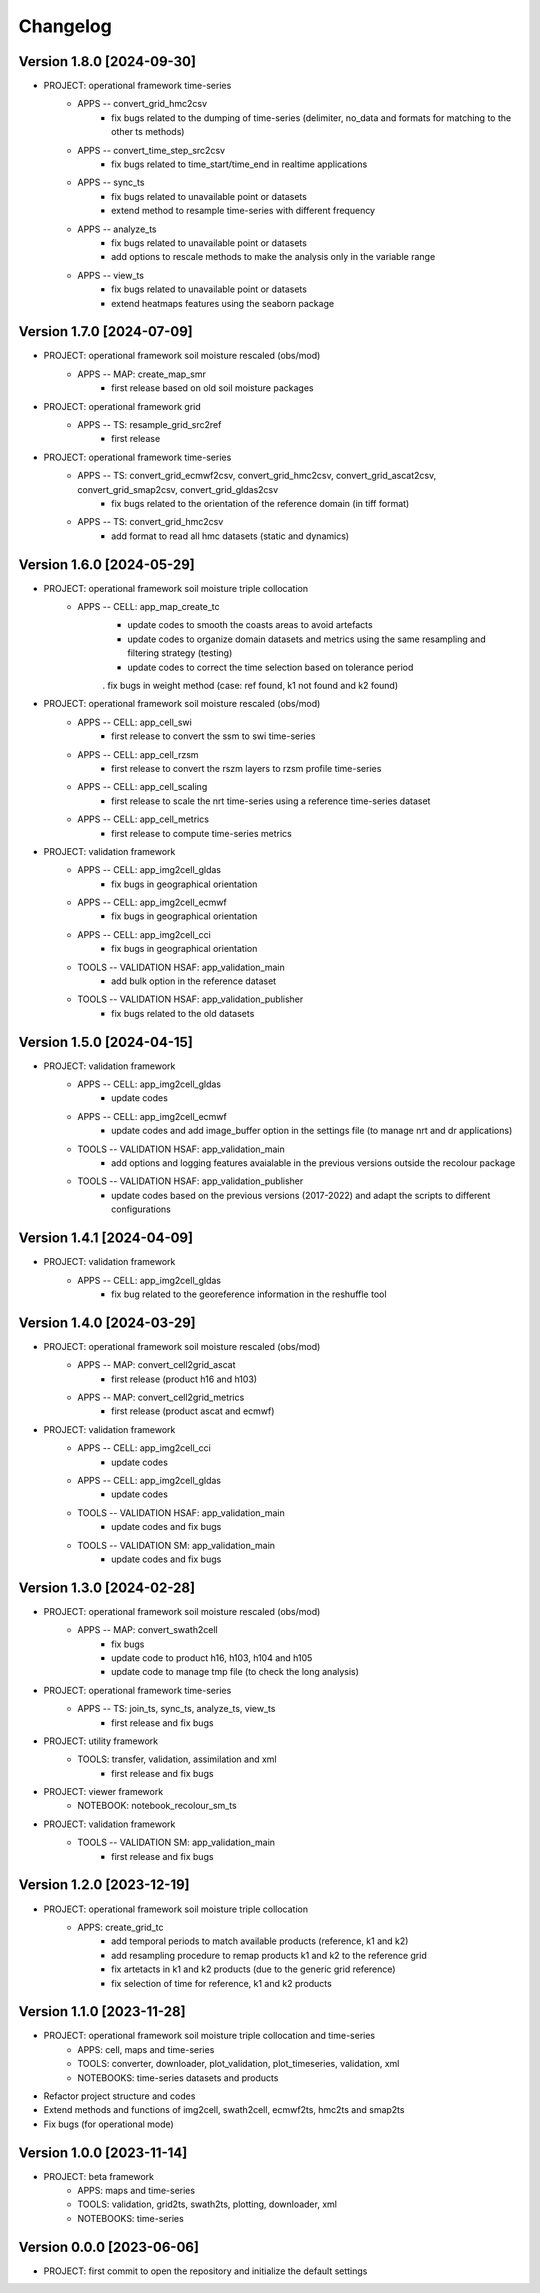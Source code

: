 =========
Changelog
=========

Version 1.8.0 [2024-09-30]
**************************
- PROJECT: operational framework time-series
	- APPS -- convert_grid_hmc2csv
		- fix bugs related to the dumping of time-series (delimiter, no_data and formats for matching to the other ts methods)
	- APPS -- convert_time_step_src2csv
		- fix bugs related to time_start/time_end in realtime applications
	- APPS -- sync_ts
		- fix bugs related to unavailable point or datasets
		- extend method to resample time-series with different frequency
	- APPS -- analyze_ts
		- fix bugs related to unavailable point or datasets
		- add options to rescale methods to make the analysis only in the variable range
	- APPS -- view_ts
		- fix bugs related to unavailable point or datasets
		- extend heatmaps features using the seaborn package

Version 1.7.0 [2024-07-09]
**************************

- PROJECT: operational framework soil moisture rescaled (obs/mod)
	- APPS -- MAP: create_map_smr
		- first release based on old soil moisture packages

- PROJECT: operational framework grid	
	- APPS -- TS: resample_grid_src2ref
		- first release

- PROJECT: operational framework time-series	
	- APPS -- TS: convert_grid_ecmwf2csv, convert_grid_hmc2csv, convert_grid_ascat2csv, convert_grid_smap2csv, convert_grid_gldas2csv
		- fix bugs related to the orientation of the reference domain (in tiff format)
	- APPS -- TS: convert_grid_hmc2csv
		- add format to read all hmc datasets (static and dynamics)

Version 1.6.0 [2024-05-29]
**************************
- PROJECT: operational framework soil moisture triple collocation
	- APPS -- CELL: app_map_create_tc
		- update codes to smooth the coasts areas to avoid artefacts
		- update codes to organize domain datasets and metrics using the same resampling and filtering strategy (testing)
		- update codes to correct the time selection based on tolerance period
		. fix bugs in weight method (case: ref found, k1 not found and k2 found)

- PROJECT: operational framework soil moisture rescaled (obs/mod)
	- APPS -- CELL: app_cell_swi
		- first release to convert the ssm to swi time-series
	- APPS -- CELL: app_cell_rzsm
		- first release to convert the rszm layers to rzsm profile time-series
	- APPS -- CELL: app_cell_scaling
		- first release to scale the nrt time-series using a reference time-series dataset
	- APPS -- CELL: app_cell_metrics
		- first release to compute time-series metrics

- PROJECT: validation framework 
	- APPS -- CELL: app_img2cell_gldas
		- fix bugs in geographical orientation
	- APPS -- CELL: app_img2cell_ecmwf
		- fix bugs in geographical orientation
	- APPS -- CELL: app_img2cell_cci
		- fix bugs in geographical orientation
	- TOOLS -- VALIDATION HSAF: app_validation_main
		- add bulk option in the reference dataset
	- TOOLS -- VALIDATION HSAF: app_validation_publisher
		- fix bugs related to the old datasets

Version 1.5.0 [2024-04-15]
**************************
- PROJECT: validation framework 
	- APPS -- CELL: app_img2cell_gldas
		- update codes
	- APPS -- CELL: app_img2cell_ecmwf
		- update codes and add image_buffer option in the settings file (to manage nrt and dr applications)
	- TOOLS -- VALIDATION HSAF: app_validation_main
		- add options and logging features avaialable in the previous versions outside the recolour package
	- TOOLS -- VALIDATION HSAF: app_validation_publisher
		- update codes based on the previous versions (2017-2022) and adapt the scripts to different configurations

Version 1.4.1 [2024-04-09]
**************************
- PROJECT: validation framework 
	- APPS -- CELL: app_img2cell_gldas
		- fix bug related to the georeference information in the reshuffle tool

Version 1.4.0 [2024-03-29]
**************************
- PROJECT: operational framework soil moisture rescaled (obs/mod)
	- APPS -- MAP: convert_cell2grid_ascat
		- first release (product h16 and h103)
	- APPS -- MAP: convert_cell2grid_metrics
		- first release (product ascat and ecmwf)

- PROJECT: validation framework 
	- APPS -- CELL: app_img2cell_cci
		- update codes
	- APPS -- CELL: app_img2cell_gldas
		- update codes
	- TOOLS -- VALIDATION HSAF: app_validation_main
		- update codes and fix bugs 
	- TOOLS -- VALIDATION SM: app_validation_main
		- update codes and fix bugs 
	
Version 1.3.0 [2024-02-28]
**************************
- PROJECT: operational framework soil moisture rescaled (obs/mod)
	- APPS -- MAP: convert_swath2cell
		- fix bugs
		- update code to product h16, h103, h104 and h105
		- update code to manage tmp file (to check the long analysis)

- PROJECT: operational framework time-series	
	- APPS -- TS: join_ts, sync_ts, analyze_ts, view_ts
		- first release and fix bugs

- PROJECT: utility framework
	- TOOLS: transfer, validation, assimilation and xml
		- first release and fix bugs
	
- PROJECT: viewer framework
	- NOTEBOOK: notebook_recolour_sm_ts

- PROJECT: validation framework	
	- TOOLS -- VALIDATION SM: app_validation_main
		- first release and fix bugs

Version 1.2.0 [2023-12-19]
**************************
- PROJECT: operational framework soil moisture triple collocation
	- APPS: create_grid_tc
		- add temporal periods to match available products (reference, k1 and k2)
		- add resampling procedure to remap products k1 and k2 to the reference grid
		- fix artetacts in k1 and k2 products (due to the generic grid reference)
		- fix selection of time for reference, k1 and k2 products

Version 1.1.0 [2023-11-28]
**************************
- PROJECT: operational framework soil moisture triple collocation and time-series
	- APPS: cell, maps and time-series
	- TOOLS: converter, downloader, plot_validation, plot_timeseries, validation, xml
	- NOTEBOOKS: time-series datasets and products

- Refactor project structure and codes
- Extend methods and functions of img2cell, swath2cell, ecmwf2ts, hmc2ts and smap2ts
- Fix bugs (for operational mode)

Version 1.0.0 [2023-11-14]
**************************
- PROJECT: beta framework
	- APPS: maps and time-series
	- TOOLS: validation, grid2ts, swath2ts, plotting, downloader, xml
	- NOTEBOOKS: time-series

Version 0.0.0 [2023-06-06]
**************************
- PROJECT: first commit to open the repository and initialize the default settings

